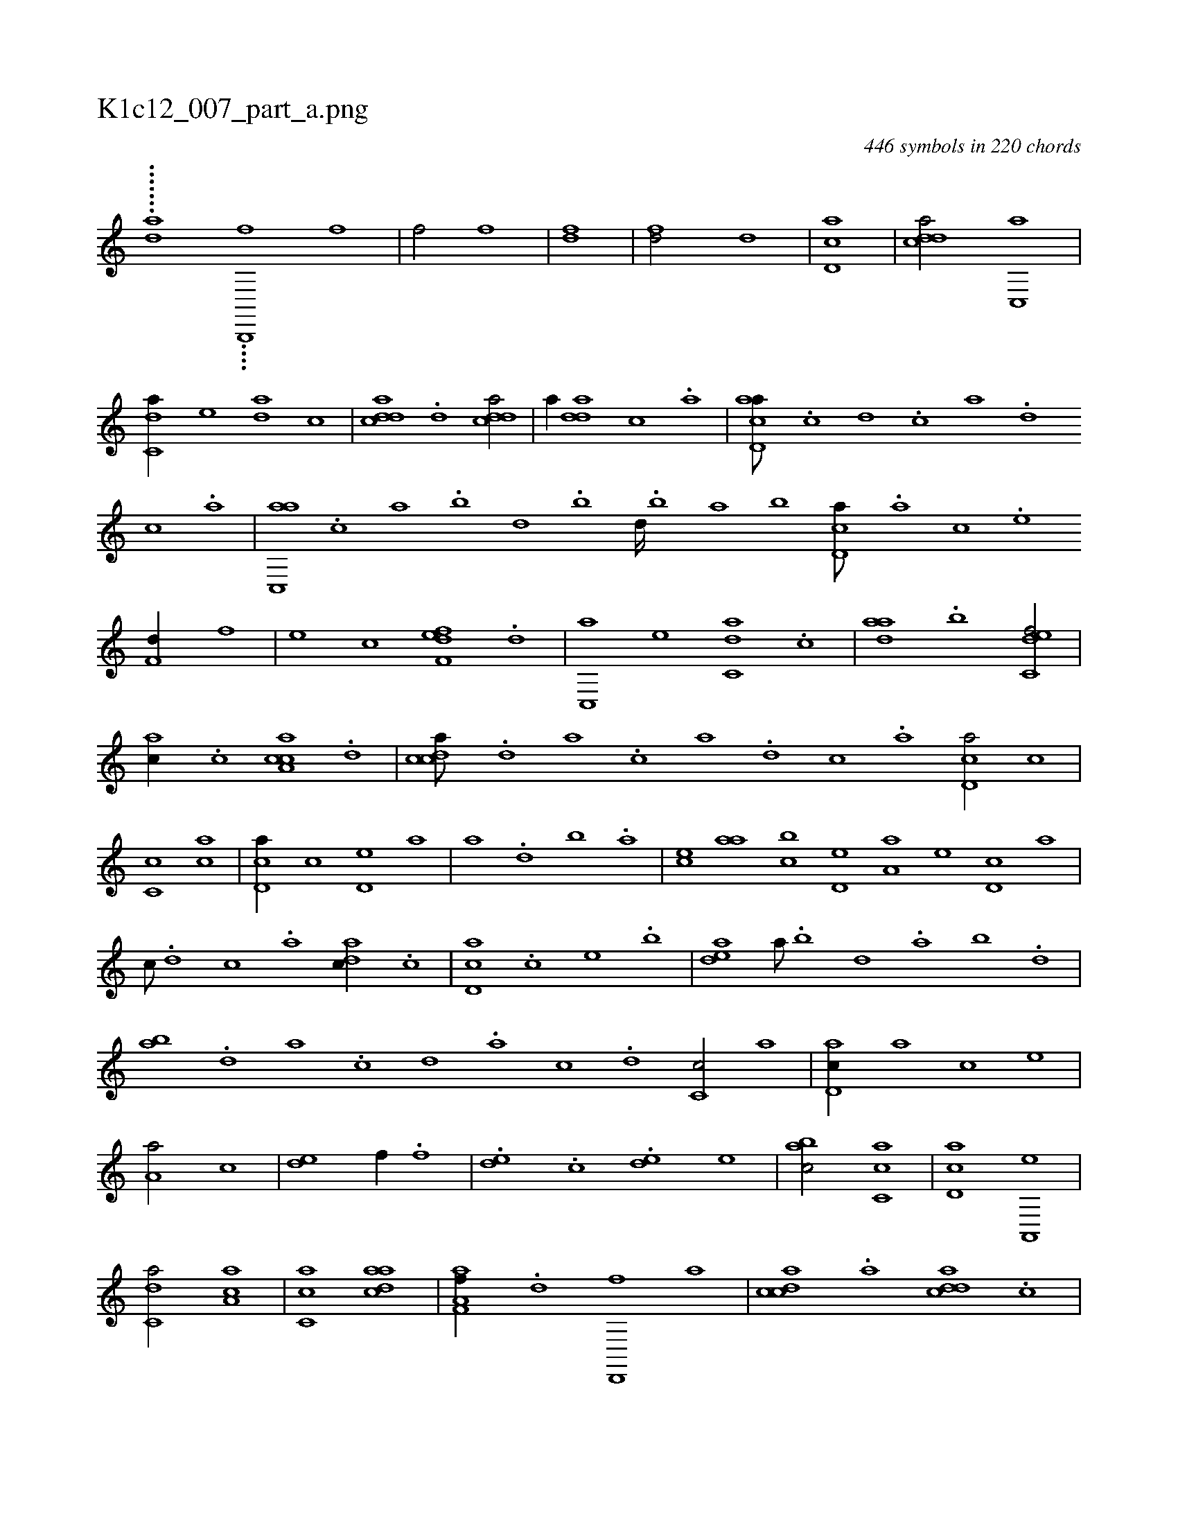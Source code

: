 X:1
%
%%titleleft true
%%tabaddflags 0
%%tabrhstyle grid
%
T:K1c12_007_part_a.png
C:446 symbols in 220 chords
L:1/1
K:italiantab
%
.......[,,da] ....[,b,,,,f] [f1] |\
	[f/] [f] |\
	[fd1] |\
	[fd/] [,d] |\
	[cd,a1] |\
	[cdda/] [c,,a] |\
	[c,da//] [,,,,e] [,,da] [,,,c] |\
	[cdda] .[d] [cdda/] |\
	[,,,,a//] [add] [,c] .[,a] |\
	[acd,a///] .[c] [d] .[c] [a] .[,d] [,c] .[,a] |\
	[ac,,a] .[,,,c] [,,a] .[,,b] [,,d] .[,,b] [,,d////] .[,,b] [,,a] [,,b] [,cd,a///] .[a] [c] .[e] 
%
[f,d//] [,,,f] |\
	[,,,e] [,,,c] [f,def] .[d] |\
	[c,,a] [,,,,e] [c,da] .[,,,c] |\
	[,daa] .[,,b] [c,def/] |\
	[,,,ac//] .[c] [a,cac] .[,d] |\
	[,cdca///] .[,d] [a] .[c] [a] .[,d] [,c] .[,a] [,cd,a/] [,,,c] |\
	[,c,c] [,,,ca] |\
	[,cd,a//] [,,,,c] [,,d,e] [,,,,a] |\
	[,,,a] .[,,d] [,,b] .[,,a] |\
	[,,,ce] [,,aa] [,,bc] [,,d,e] [,a,a] [,,,,e] [,,d,c] [,,,,a] |
%
[,,,,c///] .[,,d] [,,c] .[,,a] [,,dac//] .[,,c] |\
	[,cd,a] .[,,,c] [,,,e] .[,,b] |\
	[,,dea] [,,a///] .[,,b] [,,d] .[,,a] [,,b] .[,,d] |\
	[,ab] .[,,d] [,a] .[,c] [,d] .[,a] [,c] .[,d] [,c,c/] [,,,,a] |\
	[,d,ac//] [,,,,a] [,,,,c] [,,,,e] |\
	[,a,a/] [,,,c] |\
	[,,de] [,,,,f//] .[,,,f] |\
	.[,,de] .[,,,c] .[,,de] [,,,e] |\
	[,abc/] [,c,ca] |\
	[,d,ac] [a,,,e] |
%
[c,da/] [,a,ac] |\
	[,c,ca] [cdaa] |\
	[aa,f,f//] .[,d] [,d,,,f] [,,,a] |\
	[,cdca] .[,a] [,ddca] .[,c] |\
	[,dda,a1] |\
	[,,,a,a/] [cd] |\
	[fd,a,a3/4] [fc//] |\
	[da] [cd] [ac] [da] |\
	[c,d] [ca] [ac] [da] |\
	[cd] [cd] [acbc] [da] |\
	[cdda//] [,,d,e//] |\
	[,,b,c] [,,aa] [,,,ce] [,,b,c] |\
	[,,a,a] [,,a,c] [,,,ce] [,,b,c] |\
	[,,aa] [,,aa] [,,,ce] [,,b,c] |
% number of items: 446


